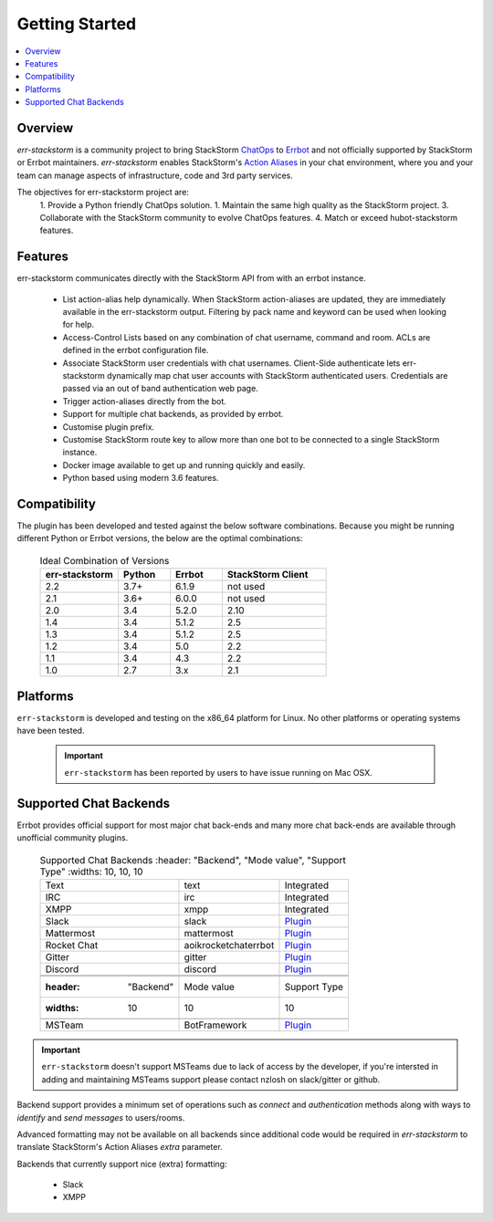 .. _getting_started:

****************
Getting Started
****************

.. contents:: :local:

Overview
=========

`err-stackstorm` is a community project to bring StackStorm `ChatOps <https://docs.stackstorm.com/chatops/index.html>`_ to `Errbot <http://errbot.io/en/latest/index.html>`_ and not officially supported by StackStorm or Errbot maintainers.  `err-stackstorm` enables StackStorm's `Action Aliases <https://docs.stackstorm.com/chatops/aliases.html>`_ in your chat environment, where you and your team can manage aspects of infrastructure, code and 3rd party services.

The objectives for err-stackstorm project are:
 1. Provide a Python friendly ChatOps solution.
 1. Maintain the same high quality as the StackStorm project.
 3. Collaborate with the StackStorm community to evolve ChatOps features.
 4. Match or exceed hubot-stackstorm features.

Features
========

err-stackstorm communicates directly with the StackStorm API from with an errbot instance.

     - List action-alias help dynamically.  When StackStorm action-aliases are updated, they are immediately available in the err-stackstorm output.  Filtering by pack name and keyword can be used when looking for help.
     - Access-Control Lists based on any combination of chat username, command and room.  ACLs are defined in the errbot configuration file.
     - Associate StackStorm user credentials with chat usernames.  Client-Side authenticate lets err-stackstorm dynamically map chat user accounts with StackStorm authenticated users.  Credentials are passed via an out of band authentication web page.
     - Trigger action-aliases directly from the bot.
     - Support for multiple chat backends, as provided by errbot.
     - Customise plugin prefix.
     - Customise StackStorm route key to allow more than one bot to be connected to a single StackStorm instance.
     - Docker image available to get up and running quickly and easily.
     - Python based using modern 3.6 features.

Compatibility
==============

The plugin has been developed and tested against the below software combinations. Because you might be running different Python or Errbot versions, the below are the optimal combinations:


   .. csv-table:: Ideal Combination of Versions
      :header: "err-stackstorm", "Python", "Errbot", "StackStorm Client"
      :widths: 15, 10, 10, 20

      "2.2", "3.7+", "6.1.9", "not used"
      "2.1", "3.6+", "6.0.0", "not used"
      "2.0", "3.4", "5.2.0", "2.10"
      "1.4", "3.4", "5.1.2", "2.5"
      "1.3", "3.4", "5.1.2", "2.5"
      "1.2", "3.4", "5.0", "2.2"
      "1.1", "3.4", "4.3", "2.2"
      "1.0", "2.7", "3.x", "2.1"

Platforms
=========

``err-stackstorm`` is developed and testing on the x86_64 platform for Linux.  No other platforms or operating systems have been tested.

    .. important:: ``err-stackstorm`` has  been reported by users to have issue running on Mac OSX.

Supported Chat Backends
=========================

Errbot provides official support for most major chat back-ends and many more chat back-ends are available through unofficial community plugins.


   .. csv-table:: Supported Chat Backends
         :header: "Backend", "Mode value", "Support Type"
         :widths: 10, 10, 10

         "Text", "text", "Integrated"
         "IRC", "irc", "Integrated"
         "XMPP", "xmpp", "Integrated"
         "Slack", "slack", "`Plugin <https://github.com/errbotio/err-backend-slackv3>`_"
         "Mattermost", "mattermost", "`Plugin <https://github.com/errbotio/err-backend-mattermost>`_"
         "Rocket Chat", "aoikrocketchaterrbot", "`Plugin <https://github.com/AoiKuiyuyou/AoikRocketChatErrbot>`_"
         "Gitter", "gitter", "`Plugin <https://github.com/errbotio/err-backend-gitter>`_"
         "Discord", "discord", "`Plugin <https://github.com/errbotio/err-backend-discord>`_"

    .. csv-table:: Unsupported Chat Backends
        :header: "Backend", "Mode value", "Support Type"
        :widths: 10, 10, 10

        "MSTeam", "BotFramework", "`Plugin <https://github.com/vasilcovsky/errbot-backend-botframework>`_"

.. important:: ``err-stackstorm`` doesn't support MSTeams due to lack of access by the developer, if you're intersted in adding and maintaining MSTeams support please contact nzlosh on slack/gitter or github.

Backend support provides a minimum set of operations such as `connect` and `authentication` methods along with ways to `identify` and `send messages` to users/rooms.

Advanced formatting may not be available on all backends since additional code would be required in `err-stackstorm` to translate StackStorm's Action Aliases `extra` parameter.


Backends that currently support nice (extra) formatting:

   * Slack
   * XMPP
